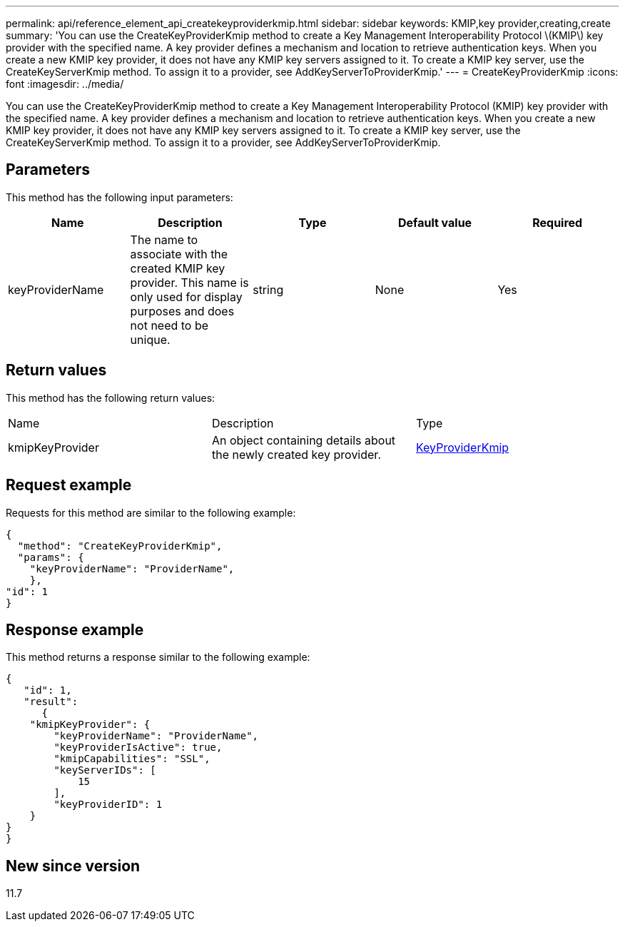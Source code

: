 ---
permalink: api/reference_element_api_createkeyproviderkmip.html
sidebar: sidebar
keywords: KMIP,key provider,creating,create
summary: 'You can use the CreateKeyProviderKmip method to create a Key Management Interoperability Protocol \(KMIP\) key provider with the specified name. A key provider defines a mechanism and location to retrieve authentication keys. When you create a new KMIP key provider, it does not have any KMIP key servers assigned to it. To create a KMIP key server, use the CreateKeyServerKmip method. To assign it to a provider, see AddKeyServerToProviderKmip.'
---
= CreateKeyProviderKmip
:icons: font
:imagesdir: ../media/

[.lead]
You can use the CreateKeyProviderKmip method to create a Key Management Interoperability Protocol (KMIP) key provider with the specified name. A key provider defines a mechanism and location to retrieve authentication keys. When you create a new KMIP key provider, it does not have any KMIP key servers assigned to it. To create a KMIP key server, use the CreateKeyServerKmip method. To assign it to a provider, see AddKeyServerToProviderKmip.

== Parameters

This method has the following input parameters:

[options="header"]
|===
|Name |Description |Type |Default value |Required
a|
keyProviderName
a|
The name to associate with the created KMIP key provider. This name is only used for display purposes and does not need to be unique.
a|
string
a|
None
a|
Yes
|===

== Return values

This method has the following return values:

|===
|Name |Description |Type
a|
kmipKeyProvider
a|
An object containing details about the newly created key provider.
a|
link:reference_element_api_keyproviderkmip.md#[KeyProviderKmip]
|===

== Request example

Requests for this method are similar to the following example:

----
{
  "method": "CreateKeyProviderKmip",
  "params": {
    "keyProviderName": "ProviderName",
    },
"id": 1
}
----

== Response example

This method returns a response similar to the following example:

----
{
   "id": 1,
   "result":
      {
    "kmipKeyProvider": {
        "keyProviderName": "ProviderName",
        "keyProviderIsActive": true,
        "kmipCapabilities": "SSL",
        "keyServerIDs": [
            15
        ],
        "keyProviderID": 1
    }
}
}
----

== New since version

11.7
